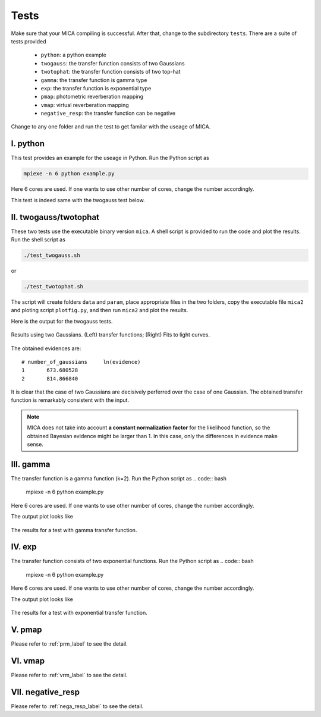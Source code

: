 .. _tests_label:

*****
Tests
*****

Make sure that your MICA compiling is successful. After that, change to the subdirectory ``tests``.
There are a suite of tests provided

  - ``python``: a python example
  - ``twogauss``: the transfer function consists of two Gaussians
  - ``twotophat``: the transfer function consists of two top-hat
  - ``gamma``: the transfer function is gamma type
  - ``exp``: the transfer function is exponential type
  - ``pmap``: photometric reverberation mapping
  - ``vmap``: virtual reverberation mapping
  - ``negative_resp``: the transfer function can be negative

Change to any one folder and run the test to get familar with the useage of MICA. 

I. python
-----------
This test provides an example for the useage in Python. Run the Python script as 

.. code:: bash 

  mpiexe -n 6 python example.py

Here 6 cores are used. If one wants to use other number of cores, change the number accordingly.

This test is indeed same with the twogauss test below.

II. twogauss/twotophat
----------------------
These two tests use the executable binary version ``mica``. A shell script is provided to run the code and plot the results.
Run the shell script as 

.. code:: bash 

    ./test_twogauss.sh 

or 

.. code:: bash

    ./test_twotophat.sh

The script will create folders ``data`` and ``param``, place appropriate files in the two folders, copy 
the executable file ``mica2`` and ploting script ``plotfig.py``, and then run ``mica2`` and plot the results.

Here is the output for the twogauss tests.

.. figure:: _static/fig_twogauss.jpg
  :scale: 30 %
  :align: center

  Results using two Gaussians. (Left) transfer functions; (Right) Fits to light curves.

The obtained evidences are::

    # number_of_gaussians     ln(evidence)
    1       673.680528
    2       814.866840

It is clear that the case of two Gaussians are decisively perferred over the case of one Gaussian. 
The obtained transfer function is remarkably consistent with the input.

.. note::

    MICA does not take into account **a constant normalization factor** for the likelihood function,
    so the obtained Bayesian evidence might be larger than 1. In this case, only the differences in 
    evidence make sense.

III. gamma
---------- 

The transfer function is a gamma function (k=2). Run the Python script as 
.. code:: bash 

  mpiexe -n 6 python example.py

Here 6 cores are used. If one wants to use other number of cores, change the number accordingly.

The output plot looks like 

.. figure:: _static/fig_gamma.jpg
  :scale: 20 %
  :align: center

  The results for a test with gamma transfer function.


IV. exp
-------

The transfer function consists of two exponential functions. Run the Python script as 
.. code:: bash 

  mpiexe -n 6 python example.py

Here 6 cores are used. If one wants to use other number of cores, change the number accordingly.

The output plot looks like 

.. figure:: _static/fig_exp.jpg
  :scale: 20 %
  :align: center

  The results for a test with exponential transfer function.

V. pmap 
-------

Please refer to :ref:`prm_label` to see the detail.

VI. vmap
---------

Please refer to :ref:`vrm_label` to see the detail.

VII. negative_resp
------------------

Please refer to :ref:`nega_resp_label` to see the detail.
